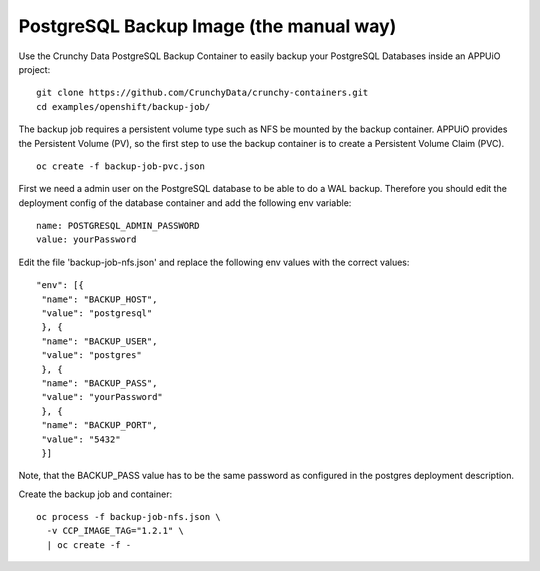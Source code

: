 PostgreSQL Backup Image (the manual way)
========================================

Use the Crunchy Data PostgreSQL Backup Container to easily backup your PostgreSQL Databases inside an APPUiO project: ::

  git clone https://github.com/CrunchyData/crunchy-containers.git
  cd examples/openshift/backup-job/

The backup job requires a persistent volume type such as NFS be mounted by the backup container. APPUiO provides the Persistent Volume (PV), so the first step to use the backup container is to create a Persistent Volume Claim (PVC). ::

  oc create -f backup-job-pvc.json

First we need a admin user on the PostgreSQL database to be able to do a WAL backup. Therefore you should edit the deployment config of the database container and add the following env variable: ::

 name: POSTGRESQL_ADMIN_PASSWORD 
 value: yourPassword


Edit the file 'backup-job-nfs.json' and replace the following env values with the correct values::

    "env": [{
     "name": "BACKUP_HOST",
     "value": "postgresql"
     }, {
     "name": "BACKUP_USER",
     "value": "postgres"
     }, {
     "name": "BACKUP_PASS",
     "value": "yourPassword"
     }, {
     "name": "BACKUP_PORT",
     "value": "5432"
     }]

Note, that the BACKUP_PASS value has to be the same password as configured in the postgres deployment description.

Create the backup job and container: ::

  oc process -f backup-job-nfs.json \
    -v CCP_IMAGE_TAG="1.2.1" \
    | oc create -f -

